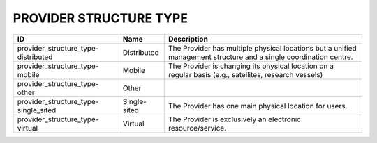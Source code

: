 .. _provider_structure_type:

PROVIDER STRUCTURE TYPE
=======================

.. table::
   :class: datatable
====================================  ============  =================================================================================================================
ID                                    Name          Description
====================================  ============  =================================================================================================================
provider_structure_type-distributed   Distributed   The Provider has multiple physical locations but a unified management structure and a single coordination centre.
provider_structure_type-mobile        Mobile        The Provider is changing its physical location on a regular basis (e.g., satellites, research vessels)
provider_structure_type-other         Other
provider_structure_type-single_sited  Single-sited  The Provider has one main physical location for users.
provider_structure_type-virtual       Virtual       The Provider is exclusively an electronic resource/service.
====================================  ============  =================================================================================================================